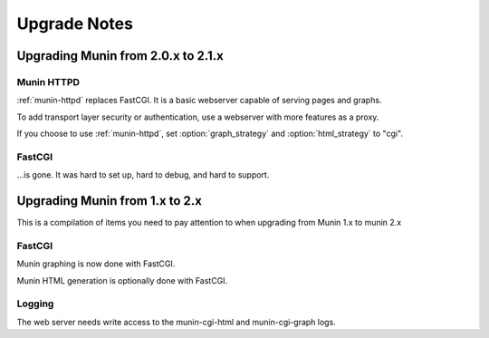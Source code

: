 .. _upgrade:

===============
 Upgrade Notes
===============

Upgrading Munin from 2.0.x to 2.1.x
===================================

Munin HTTPD
-----------

:ref:`munin-httpd` replaces FastCGI.  It is a basic webserver capable
of serving pages and graphs.

To add transport layer security or authentication, use a webserver
with more features as a proxy.

If you choose to use :ref:`munin-httpd`, set :option:`graph_strategy`
and :option:`html_strategy` to "cgi".

FastCGI
-------

…is gone.  It was hard to set up, hard to debug, and hard to support.

Upgrading Munin from 1.x to 2.x
===============================

This is a compilation of items you need to pay attention to when
upgrading from Munin 1.x to munin 2.x

FastCGI
-------

Munin graphing is now done with FastCGI.

Munin HTML generation is optionally done with FastCGI.

Logging
-------

The web server needs write access to the munin-cgi-html and
munin-cgi-graph logs.
